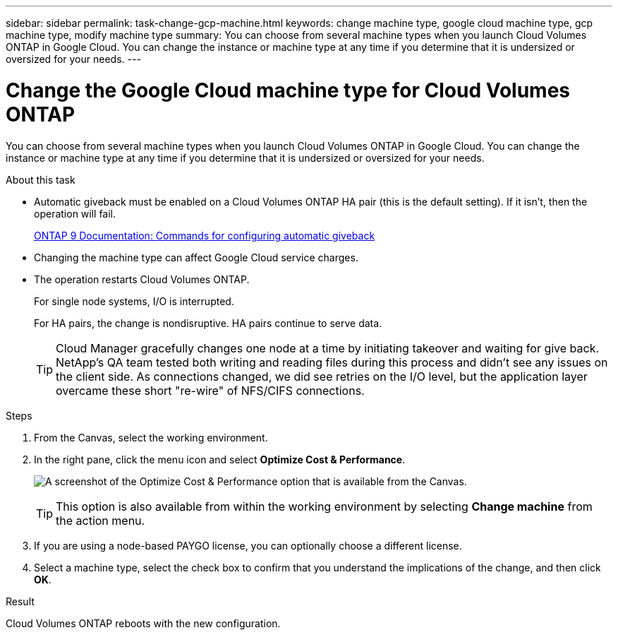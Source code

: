 ---
sidebar: sidebar
permalink: task-change-gcp-machine.html
keywords: change machine type, google cloud machine type, gcp machine type, modify machine type
summary: You can choose from several machine types when you launch Cloud Volumes ONTAP in Google Cloud. You can change the instance or machine type at any time if you determine that it is undersized or oversized for your needs.
---

= Change the Google Cloud machine type for Cloud Volumes ONTAP
:hardbreaks:
:nofooter:
:icons: font
:linkattrs:
:imagesdir: ./media/

[.lead]
You can choose from several machine types when you launch Cloud Volumes ONTAP in Google Cloud. You can change the instance or machine type at any time if you determine that it is undersized or oversized for your needs.

.About this task

* Automatic giveback must be enabled on a Cloud Volumes ONTAP HA pair (this is the default setting). If it isn't, then the operation will fail.
+
http://docs.netapp.com/ontap-9/topic/com.netapp.doc.dot-cm-hacg/GUID-3F50DE15-0D01-49A5-BEFD-D529713EC1FA.html[ONTAP 9 Documentation: Commands for configuring automatic giveback^]

* Changing the machine type can affect Google Cloud service charges.

* The operation restarts Cloud Volumes ONTAP.
+
For single node systems, I/O is interrupted.
+
For HA pairs, the change is nondisruptive. HA pairs continue to serve data.
+
TIP: Cloud Manager gracefully changes one node at a time by initiating takeover and waiting for give back. NetApp's QA team tested both writing and reading files during this process and didn't see any issues on the client side. As connections changed, we did see retries on the I/O level, but the application layer overcame these short "re-wire" of NFS/CIFS connections.

.Steps

. From the Canvas, select the working environment.

. In the right pane, click the menu icon and select *Optimize Cost & Performance*.
+
image:screenshot-optimize-cost-performance.png[A screenshot of the Optimize Cost & Performance option that is available from the Canvas.]
+
TIP: This option is also available from within the working environment by selecting *Change machine* from the action menu.

. If you are using a node-based PAYGO license, you can optionally choose a different license.

. Select a machine type, select the check box to confirm that you understand the implications of the change, and then click *OK*.

.Result

Cloud Volumes ONTAP reboots with the new configuration.
